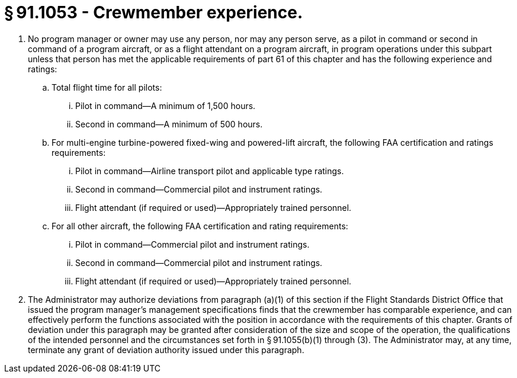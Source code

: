 # § 91.1053 - Crewmember experience.

[start=1,loweralpha]
. No program manager or owner may use any person, nor may any person serve, as a pilot in command or second in command of a program aircraft, or as a flight attendant on a program aircraft, in program operations under this subpart unless that person has met the applicable requirements of part 61 of this chapter and has the following experience and ratings:
[start=1,arabic]
.. Total flight time for all pilots:
[start=1,lowerroman]
... Pilot in command—A minimum of 1,500 hours.
... Second in command—A minimum of 500 hours.
.. For multi-engine turbine-powered fixed-wing and powered-lift aircraft, the following FAA certification and ratings requirements:
[start=1,lowerroman]
... Pilot in command—Airline transport pilot and applicable type ratings.
... Second in command—Commercial pilot and instrument ratings.
... Flight attendant (if required or used)—Appropriately trained personnel.
.. For all other aircraft, the following FAA certification and rating requirements:
[start=1,lowerroman]
... Pilot in command—Commercial pilot and instrument ratings.
... Second in command—Commercial pilot and instrument ratings.
... Flight attendant (if required or used)—Appropriately trained personnel.
. The Administrator may authorize deviations from paragraph (a)(1) of this section if the Flight Standards District Office that issued the program manager's management specifications finds that the crewmember has comparable experience, and can effectively perform the functions associated with the position in accordance with the requirements of this chapter. Grants of deviation under this paragraph may be granted after consideration of the size and scope of the operation, the qualifications of the intended personnel and the circumstances set forth in § 91.1055(b)(1) through (3). The Administrator may, at any time, terminate any grant of deviation authority issued under this paragraph.

